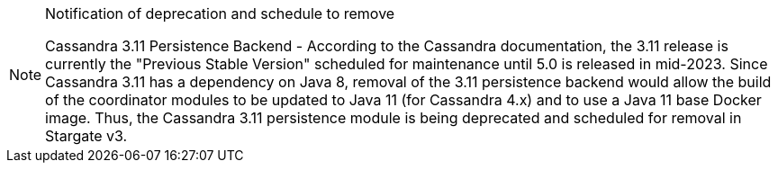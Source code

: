 [NOTE]
.Notification of deprecation and schedule to remove
====
Cassandra 3.11 Persistence Backend - According to the Cassandra documentation, the 3.11 release is currently the "Previous Stable Version" scheduled for maintenance until 5.0 is released in mid-2023. 
Since Cassandra 3.11 has a dependency on Java 8, removal of the 3.11 persistence backend would allow the build of the coordinator modules to be updated to Java 11 (for Cassandra 4.x) and to use a Java 11 base Docker image.
Thus, the Cassandra 3.11 persistence module is being deprecated and scheduled for removal in Stargate v3.
====
